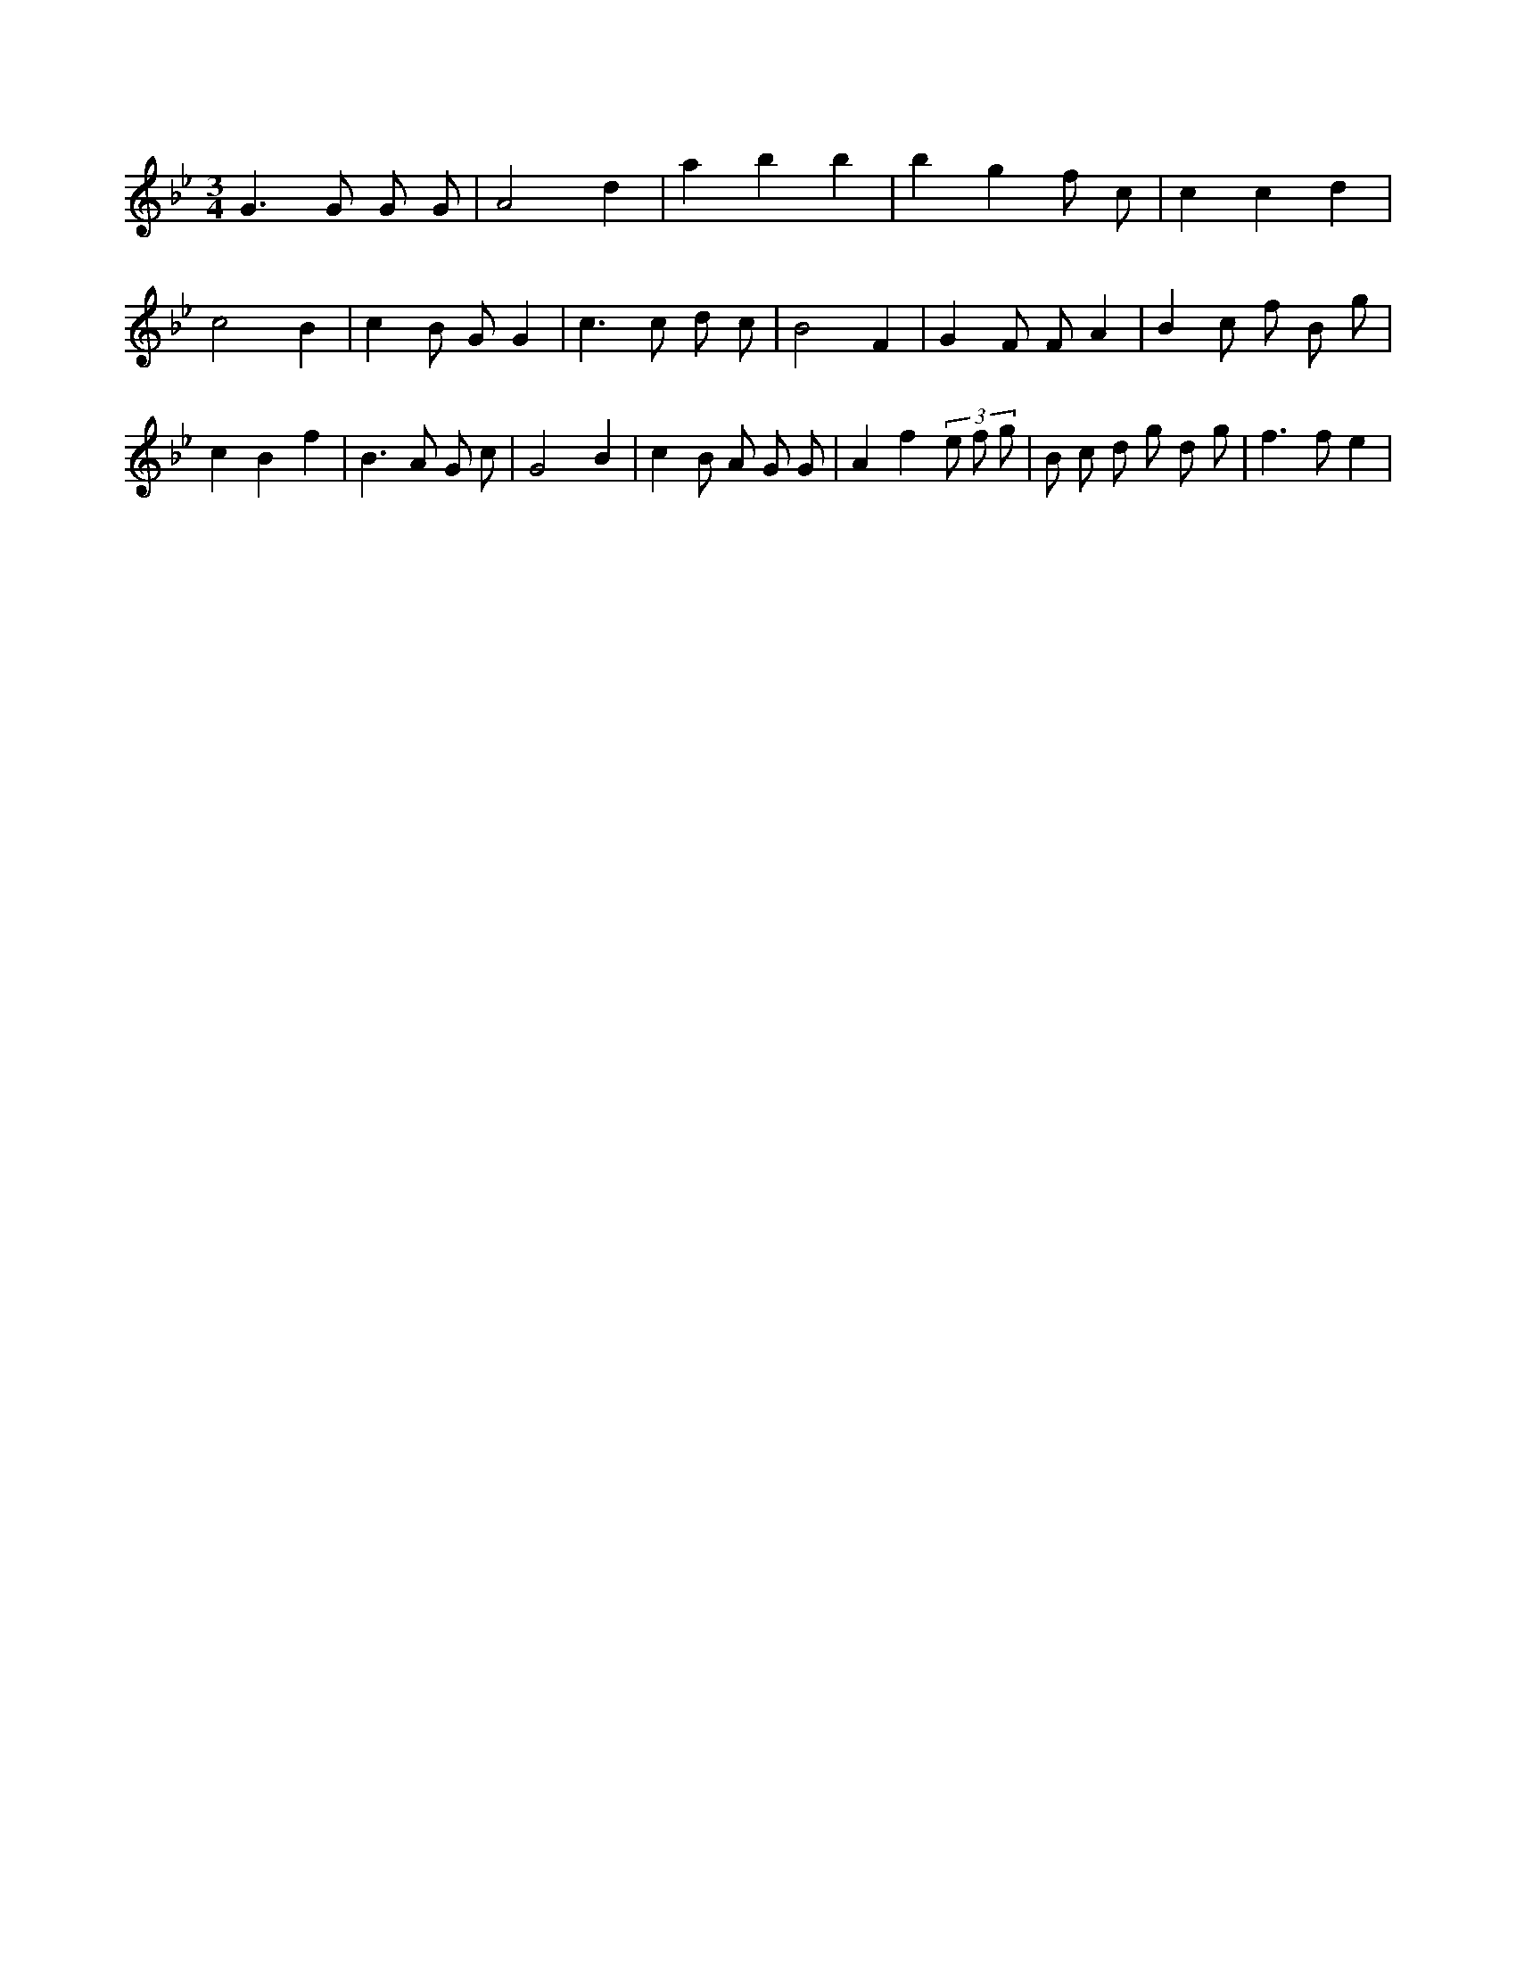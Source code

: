 X:164
L:1/8
M:3/4
K:Bbclef
G2 > G2 G G | A4 d2 | a2 b2 b2 | b2 g2 f c | c2 c2 d2 | c4 B2 | c2 B G G2 | c2 > c2 d c | B4 F2 | G2 F F A2 | B2 c f B g | c2 B2 f2 | B2 > A2 G c | G4 B2 | c2 B A G G | A2 f2 (3 e f g | B c d g d g | f2 > f2 e2 |
